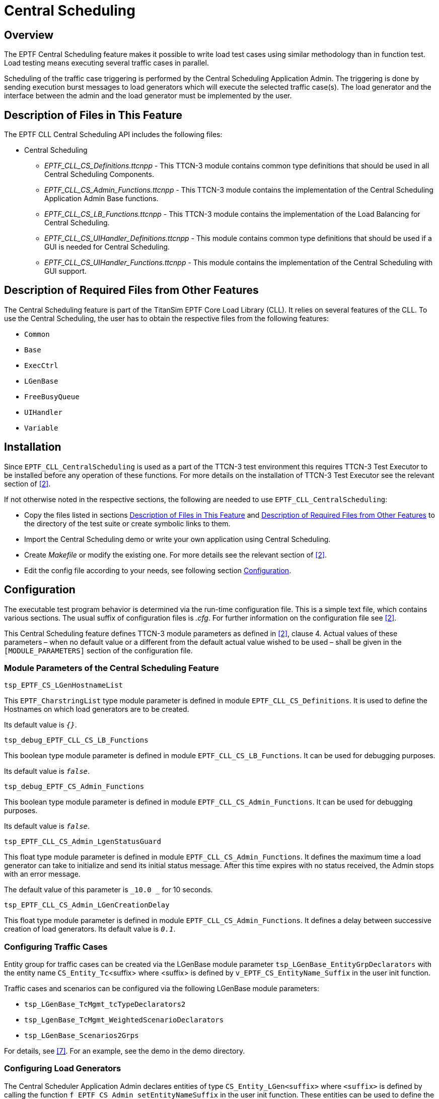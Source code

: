 = Central Scheduling

== Overview

The EPTF Central Scheduling feature makes it possible to write load test cases using similar methodology than in function test. Load testing means executing several traffic cases in parallel.

Scheduling of the traffic case triggering is performed by the Central Scheduling Application Admin. The triggering is done by sending execution burst messages to load generators which will execute the selected traffic case(s). The load generator and the interface between the admin and the load generator must be implemented by the user.

[[description_of_files_in_this_feature]]
== Description of Files in This Feature

The EPTF CLL Central Scheduling API includes the following files:

* Central Scheduling
** __EPTF_CLL_CS_Definitions.ttcnpp__ - This TTCN-3 module contains common type definitions that should be used in all Central Scheduling Components.
** __EPTF_CLL_CS_Admin_Functions.ttcnpp__ - This TTCN-3 module contains the implementation of the Central Scheduling Application Admin Base functions.
** __EPTF_CLL_CS_LB_Functions.ttcnpp__ - This TTCN-3 module contains the implementation of the Load Balancing for Central Scheduling.
** __EPTF_CLL_CS_UIHandler_Definitions.ttcnpp__ - This module contains common type definitions that should be used if a GUI is needed for Central Scheduling.
** __EPTF_CLL_CS_UIHandler_Functions.ttcnpp__ - This module contains the implementation of the Central Scheduling with GUI support.

[[description_of_required_files_from_other_features]]
== Description of Required Files from Other Features

The Central Scheduling feature is part of the TitanSim EPTF Core Load Library (CLL). It relies on several features of the CLL. To use the Central Scheduling, the user has to obtain the respective files from the following features:

* `Common`
* `Base`
* `ExecCtrl`
* `LGenBase`
* `FreeBusyQueue`
* `UIHandler`
* `Variable`

== Installation

Since `EPTF_CLL_CentralScheduling` is used as a part of the TTCN-3 test environment this requires TTCN-3 Test Executor to be installed before any operation of these functions. For more details on the installation of TTCN-3 Test Executor see the relevant section of <<7-references.adoc#_2, [2]>>.

If not otherwise noted in the respective sections, the following are needed to use `EPTF_CLL_CentralScheduling`:

* Copy the files listed in sections <<description_of_files_in_this_feature, Description of Files in This Feature>> and <<description_of_required_files_from_other_features,  Description of Required Files from Other Features>> to the directory of the test suite or create symbolic links to them.
* Import the Central Scheduling demo or write your own application using Central Scheduling.
* Create _Makefile_ or modify the existing one. For more details see the relevant section of <<7-references.adoc#_2, [2]>>.
* Edit the config file according to your needs, see following section <<configuration, Configuration>>.

[[configuration]]
== Configuration

The executable test program behavior is determined via the run-time configuration file. This is a simple text file, which contains various sections. The usual suffix of configuration files is _.cfg_. For further information on the configuration file see <<7-references.adoc#_2, [2]>>.

This Central Scheduling feature defines TTCN-3 module parameters as defined in <<7-references.adoc#_2, [2]>>, clause 4. Actual values of these parameters – when no default value or a different from the default actual value wished to be used – shall be given in the `[MODULE_PARAMETERS]` section of the configuration file.

=== Module Parameters of the Central Scheduling Feature

`tsp_EPTF_CS_LGenHostnameList`

This `EPTF_CharstringList` type module parameter is defined in module `EPTF_CLL_CS_Definitions`. It is used to define the Hostnames on which load generators are to be created.

Its default value is `_{}_`.

`tsp_debug_EPTF_CLL_CS_LB_Functions`

This boolean type module parameter is defined in module `EPTF_CLL_CS_LB_Functions`. It can be used for debugging purposes.

Its default value is `_false_`.

`tsp_debug_EPTF_CS_Admin_Functions`

This boolean type module parameter is defined in module `EPTF_CLL_CS_Admin_Functions`. It can be used for debugging purposes.

Its default value is `_false_`.

`tsp_EPTF_CLL_CS_Admin_LgenStatusGuard`

This float type module parameter is defined in module `EPTF_CLL_CS_Admin_Functions`. It defines the maximum time a load generator can take to initialize and send its initial status message. After this time expires with no status received, the Admin stops with an error message.

The default value of this parameter is `_10.0 _` for 10 seconds.

`tsp_EPTF_CLL_CS_Admin_LGenCreationDelay`

This float type module parameter is defined in module `EPTF_CLL_CS_Admin_Functions`. It defines a delay between successive creation of load generators. Its default value is `_0.1_`.

=== Configuring Traffic Cases

Entity group for traffic cases can be created via the LGenBase module parameter `tsp_LGenBase_EntityGrpDeclarators` with the entity name `CS_Entity_Tc`<suffix> where <suffix> is defined by `v_EPTF_CS_EntityName_Suffix` in the user init function.

Traffic cases and scenarios can be configured via the following LGenBase module parameters:

* `tsp_LGenBase_TcMgmt_tcTypeDeclarators2`
* `tsp_LgenBase_TcMgmt_WeightedScenarioDeclarators`
* `tsp_LGenBase_Scenarios2Grps`

For details, see <<7-references.adoc#_7, [7]>>. For an example, see the demo in the demo directory.

=== Configuring Load Generators

The Central Scheduler Application Admin declares entities of type `CS_Entity_LGen<suffix>` where `<suffix>` is defined by calling the function `f_EPTF_CS_Admin_setEntityNameSuffix` in the user init function. These entities can be used to define the number of load generators used by a specific type of Central Scheduling. This can be done by creating an entity group of this entity type via the LGenBase module parameter `tsp_LGenBase_EntityGrpDeclarators`.

No scenario must be stared on the load generator entities. Load generator entities are handled automatically without a scenario and their entities and entity group are only needed to be able to split load generators between multiple Admins using the ExecCtrl feature.

=== DataSource function of Central Scheduling

See the natural documentation of the CentralScheduling feature.
